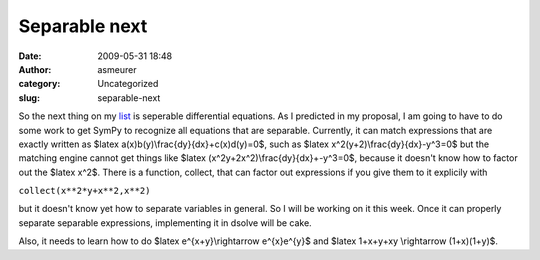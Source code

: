 Separable next
##############
:date: 2009-05-31 18:48
:author: asmeurer
:category: Uncategorized
:slug: separable-next

So the next thing on my `list`_ is seperable differential equations. As
I predicted in my proposal, I am going to have to do some work to get
SymPy to recognize all equations that are separable. Currently, it can
match expressions that are exactly written as $latex
a(x)b(y)\\frac{dy}{dx}+c(x)d(y)=0$, such as $latex
x^2(y+2)\\frac{dy}{dx}-y^3=0$ but the matching engine cannot get things
like $latex (x^2y+2x^2)\\frac{dy}{dx}+-y^3=0$, because it doesn't know
how to factor out the $latex x^2$. There is a function, collect, that
can factor out expressions if you give them to it explicily with

``collect(x**2*y+x**2,x**2)``

but it doesn't know yet how to separate variables in general. So I will
be working on it this week. Once it can properly separate separable
expressions, implementing it in dsolve will be cake.

Also, it needs to learn how to do $latex e^{x+y}\\rightarrow e^{x}e^{y}$
and $latex 1+x+y+xy \\rightarrow (1+x)(1+y)$.

.. _list: http://wiki.sympy.org/wiki/User:Asmeurer/GSoC2009_Application#Description_.28by_timeline.29
